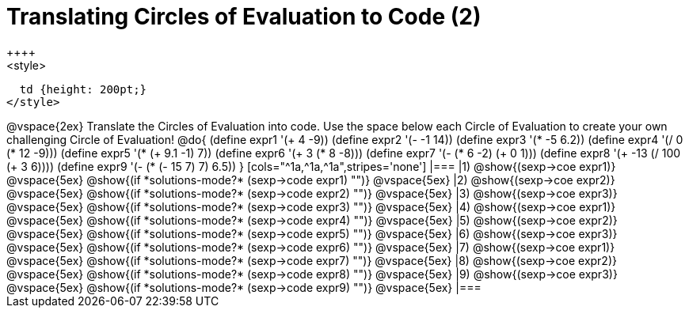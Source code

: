 = Translating Circles of Evaluation to Code (2)
++++
<style>
  td {height: 200pt;}
</style>
++++
@vspace{2ex}

Translate the Circles of Evaluation into code. Use the space below each Circle of Evaluation to create your own challenging Circle of Evaluation!

@do{
  (define expr1 '(+ 4 -9))
  (define expr2 '(- -1 14))
  (define expr3 '(* -5 6.2))
  (define expr4 '(/ 0 (* 12 -9)))
  (define expr5 '(* (+ 9.1 -1) 7))
  (define expr6 '(+ 3 (* 8 -8)))
  (define expr7 '(- (* 6 -2) (+ 0 1)))
  (define expr8 '(+ -13 (/ 100 (+ 3 6))))
  (define expr9 '(- (* (- 15 7) 7) 6.5))
}

[cols="^1a,^1a,^1a",stripes='none']
|===

|1) @show{(sexp->coe expr1)}
@vspace{5ex}
@show{(if *solutions-mode?* (sexp->code expr1) "")}
@vspace{5ex}

|2) @show{(sexp->coe expr2)}
@vspace{5ex}
@show{(if *solutions-mode?* (sexp->code expr2) "")}
@vspace{5ex}

|3) @show{(sexp->coe expr3)}
@vspace{5ex}
@show{(if *solutions-mode?* (sexp->code expr3) "")}
@vspace{5ex}

|4) @show{(sexp->coe expr1)}
@vspace{5ex}
@show{(if *solutions-mode?* (sexp->code expr4) "")}
@vspace{5ex}

|5) @show{(sexp->coe expr2)}
@vspace{5ex}
@show{(if *solutions-mode?* (sexp->code expr5) "")}
@vspace{5ex}

|6) @show{(sexp->coe expr3)}
@vspace{5ex}
@show{(if *solutions-mode?* (sexp->code expr6) "")}
@vspace{5ex}
|7) @show{(sexp->coe expr1)}
@vspace{5ex}
@show{(if *solutions-mode?* (sexp->code expr7) "")}
@vspace{5ex}

|8) @show{(sexp->coe expr2)}
@vspace{5ex}
@show{(if *solutions-mode?* (sexp->code expr8) "")}
@vspace{5ex}

|9) @show{(sexp->coe expr3)}
@vspace{5ex}
@show{(if *solutions-mode?* (sexp->code expr9) "")}
@vspace{5ex}
|===